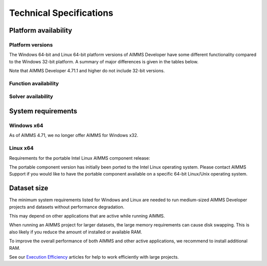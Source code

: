 Technical Specifications
========================
Platform availability
---------------------

Platform versions
+++++++++++++++++++++

The Windows 64-bit and Linux 64-bit platform versions of AIMMS Developer have some different functionality compared to the Windows 32-bit platform. A summary of major differences is given in the tables below.

Note that AIMMS Developer 4.71.1 and higher do not include 32-bit versions.

Function availability
+++++++++++++++++++++++++++

+-+-+
|Functionality	|	Windows	|Linux|
+-+-+
|Developer Version|		✔	| |
+-+-+
|End User Version|		✔	| |
+-+-+
|Component Version|		✔|	✔|
+-+-+
|Active-X objects|	✔|	✔	|
+-+-+
|Advanced IDE	|	✔	| |
+-+-+
|XML Schema Mapping dialog|	✔|	✔|
+-+-+	
|ODBC linkage	|	✔	|✔|
+-+-+
|OLE DB linkage	|	✔	| |
+-+-+
|Excel Add-in	|	✔	| |
+-+-+
|Excel Functions|		✔|	✔|
+-+-+
|Unicode support	|	✔|	✔|
+-+-+
|Nodelock licensing	|	✔	|✔|
+-+-+
|License server	|	✔	| |
+-+-+

Solver availability
+++++++++++++++++++

+-+---+---+
|	Windows|	Linux|
+-+-+-+-+-+
|Solvers	|Solver & Solver Link	|Solver Link Only|	Solver & Solver Link|	Solver Link Only|
+-+-+-+-+-+
|AOA|		✔|	|	✔|	|
+-+-+-+-+-+
|BARON|		✔|	|	|	|
+-+-+-+-+-+
|CBC|		✔|	|	✔|	|
+-+-+-+-+-+
|CP Optimizer|	✔|	✔|	✔|	✔|
+-+-+-+-+-+
|CPLEX|		✔|	✔|	✔|	✔|
+-+-+-+-+-+
|GUROBI	|	|	✔|	|	✔|
+-+-+-+-+-+
|IPOPT|		✔|	|	✔|	|
+-+-+-+-+-+
|KNITRO|	✔|	✔|	✔|	✔|
+-+-+-+-+-+
|MINOS|		✔|	✔|	✔|	✔|
+-+-+-+-+-+
|PATH|		✔|	✔|	✔|	✔|
+-+-+-+-+-+
|SNOPT|		✔|	✔|	✔|	✔|
+-+-+-+-+-+
|XA|		✔|	✔|	✔|	✔|
+-+-+-+-+-+

System requirements
---------------------

Windows x64
++++++++++++++++

+-+-+
|Attribute|	Requirement|
+-+-+
|OS	|Microsoft Windows 10 or higher (for x64)|
+-+-+
|Processor	|AMD or Intel x64 system|
+-+-+
|RAM|	2 GB|
+-+-+
|Free space|	1 GB|
+-+-+
|Display	|XGA display adapter and monitor|
+-+-+

As of AIMMS 4.71, we no longer offer AIMMS for Windows x32.

Linux x64
++++++++++++++

Requirements for the portable Intel Linux AIMMS component release:

+-+-+
|Attribute	|Requirement|
+-+-+
|OS|	Centos 6, Red Hat 6, or Ubuntu 12.04 Linux operating system|
+-+-+
|Processor	|Intel x64 compatible system|
+-+-+
|RAM	|1 GB|
+-+-+
|Free space	|1 GB|
+-+-+

The portable component version has initially been ported to the Intel Linux operating system. Please contact AIMMS Support if you would like to have the portable component available on a specific 64-bit Linux/Unix operating system.


Dataset size
------------

The minimum system requirements listed for Windows and Linux are needed to run medium-sized AIMMS Developer projects and datasets without performance degradation.

This may depend on other applications that are active while running AIMMS.

When running an AIMMS project for larger datasets, the large memory requirements can cause disk swapping. This is also likely if you reduce the amount of installed or available RAM.

To improve the overall performance of both AIMMS and other active applications, we recommend to install additional RAM.

See our `Execution Efficiency <https://how-to.aimms.com/C_Developer/Sub_Language/sub_efficiency/index.html>`_ articles for help to work efficiently with large projects.